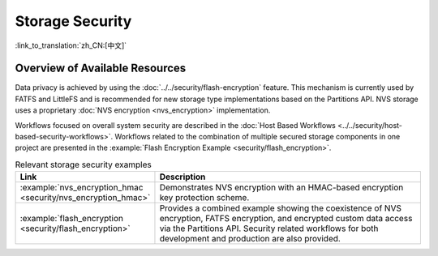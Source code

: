Storage Security
================

:link_to_translation:`zh_CN:[中文]`

Overview of Available Resources
-------------------------------

Data privacy is achieved by using the :doc:`../../security/flash-encryption` feature. This mechanism is currently used by FATFS and LittleFS and is recommended for new storage type implementations based on the Partitions API.
NVS storage uses a proprietary :doc:`NVS encryption <nvs_encryption>` implementation.

Workflows focused on overall system security are described in the :doc:`Host Based Workflows <../../security/host-based-security-workflows>`.
Workflows related to the combination of multiple secured storage components in one project are presented in the :example:`Flash Encryption Example <security/flash_encryption>`.

.. list-table:: Relevant storage security examples
    :widths: 25 75
    :header-rows: 0

    * - **Link**
      - **Description**
    * - :example:`nvs_encryption_hmac <security/nvs_encryption_hmac>`
      - Demonstrates NVS encryption with an HMAC-based encryption key protection scheme.
    * - :example:`flash_encryption <security/flash_encryption>`
      - Provides a combined example showing the coexistence of NVS encryption, FATFS encryption, and encrypted custom data access via the Partitions API. Security related workflows for both development and production are also provided.
